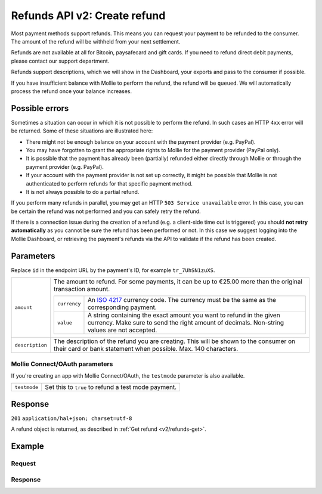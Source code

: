 .. _v2/refunds-create:

Refunds API v2: Create refund
=============================

.. endpoint::
   :method: POST
   :url: https://api.mollie.com/v1/payments/*id*/refunds

.. authentication::
   :api_keys: true
   :oauth: true

Most payment methods support refunds. This means you can request your payment to be refunded to the consumer. The amount
of the refund will be withheld from your next settlement.

Refunds are not available at all for Bitcoin, paysafecard and gift cards. If you need to refund direct debit payments,
please contact our support department.

Refunds support descriptions, which we will show in the Dashboard, your exports and pass to the consumer if possible.

If you have insufficient balance with Mollie to perform the refund, the refund will be ``queued``. We will automatically
process the refund once your balance increases.

Possible errors
---------------
Sometimes a situation can occur in which it is not possible to perform the refund. In such cases an HTTP ``4xx`` error
will be returned. Some of these situations are illustrated here:

* There might not be enough balance on your account with the payment provider (e.g. PayPal).
* You may have forgotten to grant the appropriate rights to Mollie for the payment provider (PayPal only).
* It is possible that the payment has already been (partially) refunded either directly through Mollie or through the
  payment provider (e.g. PayPal).
* If your account with the payment provider is not set up correctly, it might be possible that Mollie is not
  authenticated to perform refunds for that specific payment method.
* It is not always possible to do a partial refund.

If you perform many refunds in parallel, you may get an HTTP ``503 Service unavailable`` error. In this case, you can be
certain the refund was not performed and you can safely retry the refund.

If there is a connection issue during the creation of a refund (e.g. a client-side time out is triggered) you should
**not retry automatically** as you cannot be sure the refund has been performed or not. In this case we suggest logging
into the Mollie Dashboard, or retrieving the payment's refunds via the API to validate if the refund has been created.

Parameters
----------
Replace ``id`` in the endpoint URL by the payment's ID, for example ``tr_7UhSN1zuXS``.

.. list-table::
   :widths: auto

   * - | ``amount``

       .. type:: amount object
          :required: true

     - The amount to refund. For some payments, it can be up to €25.00 more than the original transaction amount.

       .. list-table::
          :widths: auto

          * - | ``currency``

              .. type:: string
                 :required: true

            - An `ISO 4217 <https://en.wikipedia.org/wiki/ISO_4217>`_ currency code. The currency must be the same as
              the corresponding payment.

          * - | ``value``

              .. type:: string
                 :required: true

            - A string containing the exact amount you want to refund in the given currency. Make sure to send the right
              amount of decimals. Non-string values are not accepted.

   * - | ``description``

       .. type:: string
          :required: false

     - The description of the refund you are creating. This will be shown to the consumer on their card or
       bank statement when possible. Max. 140 characters.

Mollie Connect/OAuth parameters
^^^^^^^^^^^^^^^^^^^^^^^^^^^^^^^
If you're creating an app with Mollie Connect/OAuth, the ``testmode`` parameter is also available.

.. list-table::
   :widths: auto

   * - | ``testmode``

       .. type:: boolean
          :required: false

     - Set this to ``true`` to refund a test mode payment.

Response
--------
``201`` ``application/hal+json; charset=utf-8``

A refund object is returned, as described in :ref:`Get refund <v2/refunds-get>`.

Example
-------

Request
^^^^^^^
.. code-block:: bash
   :linenos:

   curl -X POST https://api.mollie.com/v2/payments/tr_WDqYK6vllg/refunds \
       -H "Authorization: Bearer test_dHar4XY7LxsDOtmnkVtjNVWXLSlXsM" \
       -H "Content-Type: application/json" \
       -d "{\"amount\":{\"currency\":\"EUR\",\"value\":\"5.95\"}}"

Response
^^^^^^^^
.. code-block:: http
   :linenos:

   HTTP/1.1 201 Created
   Content-Type: application/hal+json; charset=utf-8

   {
       "resource": "refund",
       "id": "re_4qqhO89gsT",
       "amount": {
           "currency": "EUR",
           "value": "5.95"
       },
       "status": "pending",
       "createdAt": "2018-03-14T17:09:02.0Z",
       "description": "Order",
       "paymentId": "tr_WDqYK6vllg",
       "_links": {
           "self": {
               "href": "https://api.mollie.com/v2/payments/tr_WDqYK6vllg/refunds/re_4qqhO89gsT",
               "type": "application/hal+json"
           },
           "payment": {
               "href": "https://api.mollie.com/v2/payments/tr_WDqYK6vllg",
               "type": "application/hal+json"
           },
           "documentation": {
               "href": "https://www.mollie.com/en/docs/reference/refunds/create",
               "type": "text/html"
           }
       }
   }
